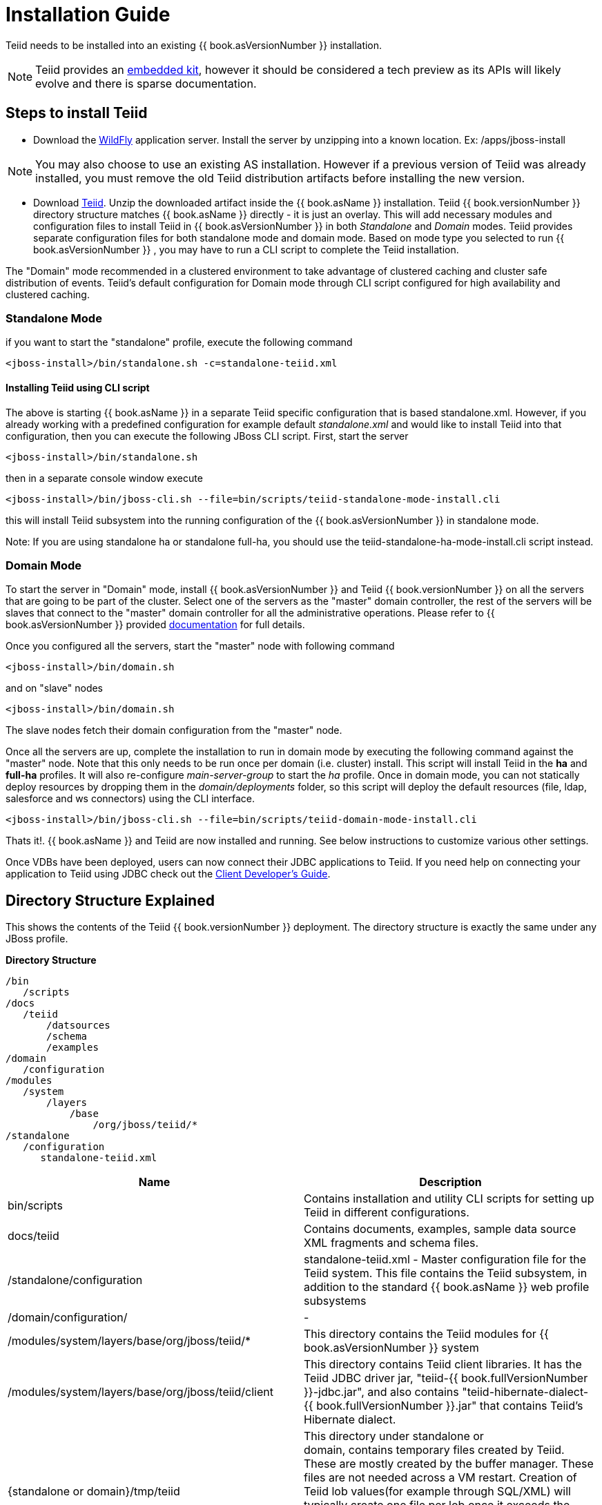 
= Installation Guide

Teiid needs to be installed into an existing {{ book.asVersionNumber }} installation.

NOTE: Teiid provides an link:../embedded/Embedded_Guide.adoc[embedded kit], however it should be considered a tech preview as its APIs will likely evolve and there is sparse documentation.

== Steps to install Teiid

* Download the http://wildfly.org/downloads/[WildFly] application server. Install the server by unzipping into a known location. Ex: /apps/jboss-install

NOTE: You may also choose to use an existing AS installation. However if a previous version of Teiid was already installed, you must remove the old Teiid distribution artifacts before installing the new version.

* Download http://teiid.io/teiid_runtimes/teiid_wildfly/downloads/[Teiid]. Unzip the downloaded artifact inside the {{ book.asName }} installation. Teiid {{ book.versionNumber }} directory structure matches {{ book.asName }} directly - it is just an overlay. This will add necessary modules and configuration files to install Teiid in {{ book.asVersionNumber }} in both _Standalone_ and _Domain_ modes. Teiid provides separate configuration files for both standalone mode and domain mode. Based on mode type you selected to run {{ book.asVersionNumber }} , you may have to run a CLI script to complete the Teiid installation.

The "Domain" mode recommended in a clustered environment to take advantage of clustered caching and cluster safe distribution of events. Teiid’s default configuration for Domain mode through CLI script configured for high availability and clustered caching.

=== Standalone Mode

if you want to start the "standalone" profile, execute the following command

----
<jboss-install>/bin/standalone.sh -c=standalone-teiid.xml
----

==== Installing Teiid using CLI script

The above is starting {{ book.asName }} in a separate Teiid specific configuration that is based standalone.xml. However, if you already working with a predefined configuration for example default _standalone.xml_ and would like to install Teiid into that configuration, then you can execute the following JBoss CLI script. First, start the server

----
<jboss-install>/bin/standalone.sh
----

then in a separate console window execute

----
<jboss-install>/bin/jboss-cli.sh --file=bin/scripts/teiid-standalone-mode-install.cli
----

this will install Teiid subsystem into the running configuration of the {{ book.asVersionNumber }} in standalone mode.

Note: If you are using standalone ha or standalone full-ha, you should use the teiid-standalone-ha-mode-install.cli script instead. 

=== Domain Mode

To start the server in "Domain" mode, install {{ book.asVersionNumber }} and Teiid {{ book.versionNumber }} on all the servers that are going to be part of the cluster. Select one of the servers as the "master" domain controller, the rest of the servers will be slaves that connect to the "master" domain controller for all the administrative operations. Please refer to {{ book.asVersionNumber }} provided https://docs.jboss.org/author/display/WFLY9/WildFly+9+Cluster+Howto[documentation] for full details.

Once you configured all the servers, start the "master" node with following command

----
<jboss-install>/bin/domain.sh
----

and on "slave" nodes

----
<jboss-install>/bin/domain.sh
----

The slave nodes fetch their domain configuration from the "master" node.

Once all the servers are up, complete the installation to run in domain mode by executing the following command against the "master" node. Note that this only needs to be run once per domain (i.e. cluster) install. This script will install Teiid in the *ha* and *full-ha* profiles. It will also re-configure _main-server-group_ to start the _ha_ profile. Once in domain mode, you can not statically deploy resources by dropping them in the _domain/deployments_ folder, so this script will deploy the default resources (file, ldap, salesforce and ws connectors) using the CLI interface.

----
<jboss-install>/bin/jboss-cli.sh --file=bin/scripts/teiid-domain-mode-install.cli
----

Thats it!. {{ book.asName }} and Teiid are now installed and running. See below instructions to customize various other settings.

Once VDBs have been deployed, users can now connect their JDBC applications to Teiid. If you need help on connecting your application to Teiid using JDBC check out the link:../client-dev/Client_Developers_Guide.adoc[Client Developer’s Guide].

== Directory Structure Explained

This shows the contents of the Teiid {{ book.versionNumber }} deployment. The directory structure is exactly the same under any JBoss profile.

.*Directory Structure*
----
/bin
   /scripts
/docs
   /teiid
       /datsources
       /schema
       /examples
/domain
   /configuration
/modules
   /system
       /layers
           /base
               /org/jboss/teiid/*
/standalone
   /configuration
      standalone-teiid.xml
----


|===
|Name |Description

|bin/scripts
|Contains installation and utility CLI scripts for setting up Teiid in different configurations.

|docs/teiid
|Contains documents, examples, sample data source XML fragments and schema files.

|/standalone/configuration
|standalone-teiid.xml - Master configuration file for the Teiid system. This file contains the Teiid subsystem, in addition to the standard {{ book.asName }} web profile subsystems

|/domain/configuration/
| -
 
|/modules/system/layers/base/org/jboss/teiid/*
|This directory contains the Teiid modules for {{ book.asVersionNumber }} system

|/modules/system/layers/base/org/jboss/teiid/client
|This directory contains Teiid client libraries. It has the Teiid JDBC driver jar, "teiid-{{ book.fullVersionNumber }}-jdbc.jar", and also contains "teiid-hibernate-dialect-{{ book.fullVersionNumber }}.jar" that contains Teiid’s Hibernate dialect.

|{standalone or domain}/tmp/teiid
|This directory under standalone or domain, contains temporary files created by Teiid. These are mostly created by the buffer manager. These files are not needed across a VM restart. Creation of Teiid lob values(for example through SQL/XML) will typically create one file per lob once it exceeds the allowable in memory size of 8KB. In heavy usage scenarios, consider pointing the buffer directory at a partition that is routinely defragmented.

|{standalone or domain}/data/teiid-data
|This directory under standalone or domain, contains cached vdb metadata files. Do not edit them manually.
|===
